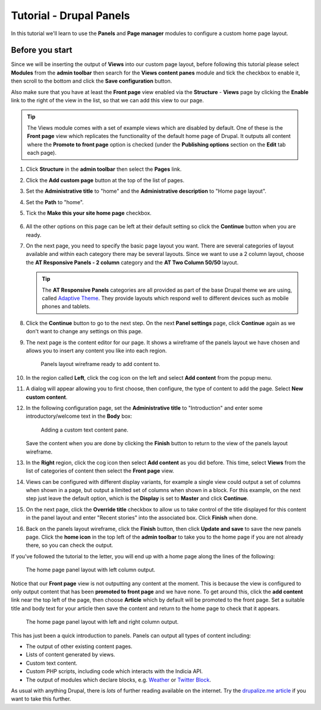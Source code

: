Tutorial - Drupal Panels
========================

In this tutorial we'll learn to use the **Panels** and **Page manager** modules to 
configure a custom home page layout. 

Before you start
----------------

Since we will be inserting the output of **Views** into our custom page layout, before
following this tutorial please select **Modules** from the **admin toolbar** then search
for the **Views content panes** module and tick the checkbox to enable it, then scroll to
the bottom and click the **Save configuration** button. 

Also make sure that you have at least the **Front page** view enabled via the
**Structure** - **Views** page by clicking the **Enable** link to the right of the view in
the list, so that we can add this view to our page. 

.. tip::

  The Views module comes with a set of example views which are disabled by default. One of
  these is the **Front page** view which replicates the functionality of the default home
  page of Drupal. It outputs all content where the **Promote to front page** option is
  checked (under the **Publishing options** section on the **Edit** tab each page). 

#. Click **Structure** in the **admin toolbar** then select the **Pages** link. 
#. Click the **Add custom page** button at the top of the list of pages.
#. Set the **Administrative title** to "home" and the **Administrative description** to
   "Home page layout".
#. Set the **Path** to "home".
#. Tick the **Make this your site home page** checkbox.

   .. figure:: ../images/drupal-panels-step-1.png
     :width: 800px 
     :alt: Setting up the basic properties of a panels page

#. All the other options on this page can be left at their default setting so click the
   **Continue** button when you are ready.
#. On the next page, you need to specify the basic page layout you want. There are several
   categories of layout available and within each category there may be several layouts.
   Since we want to use a 2 column layout, choose the **AT Responsive Panels - 2 column**
   category and the **AT Two Column 50/50** layout. 

   .. figure:: ../images/drupal-panels-step-2.png
     :width: 600px 
     :alt: Choosing the layout of a panels page
     
   .. tip::
     
     The **AT Responsive Panels** categories are all provided as part of the base Drupal
     theme we are using, called `Adaptive Theme 
     <https://drupal.org/project/adaptivetheme>`_. They provide layouts which respond well
     to different devices such as mobile phones and tablets.
#. Click the **Continue** button to go to the next step. On the next **Panel settings**
   page, click **Continue** again as we don't want to change any settings on this page.
#. The next page is the content editor for our page. It shows a wireframe of the panels 
   layout we have chosen and allows you to insert any content you like into each region.
   
   .. figure:: ../images/drupal-panels-step-3.png
     :width: 800px 
     :alt: Panels layout wireframe ready to add content to
     
     Panels layout wireframe ready to add content to.
   
#. In the region called **Left**, click the cog icon on the left and select **Add 
   content** from the popup menu.
#. A dialog will appear allowing you to first choose, then configure, the type of content
   to add the page. Select **New custom content**.
#. In the following configuration page, set the **Administrative title** to 
   "Introduction" and enter some introductory/welcome text in the **Body** box:
   
   .. figure:: ../images/drupal-panels-text-content.png
     :width: 800px 
     :alt: Adding a custom text content pane
     
     Adding a custom text content pane.
     
   Save the content when you are done by clicking the **Finish** button to return to the 
   view of the panels layout wireframe.
#. In the **Right** region, click the cog icon then select **Add content** as you did
   before. This time, select **Views** from the list of categories of content then select
   the **Front page** view. 
#. Views can be configured with different display variants, for example a single view 
   could output a set of columns when shown in a page, but output a limited set of 
   columns when shown in a block. For this example, on the next step just leave the 
   default option, which is the **Display** is set to **Master** and click **Continue**.
#. On the next page, click the **Override title** checkbox to allow us to take control of
   the title displayed for this content in the panel layout and enter "Recent stories"
   into the associated box. Click **Finish** when done. 
#. Back on the panels layout wireframe, click the **Finish** button, then click **Update
   and save** to save the new panels page. Click the **home icon** in the top left of the
   **admin toolbar** to take you to the home page if you are not already there, so you 
   can check the output. 

If you've followed the tutorial to the letter, you will end up with a home page along the
lines of the following:

.. figure:: ../images/drupal-panels-home-1.png
  :width: 800px 
  :alt: The home page panel layout with left column output
  
  The home page panel layout with left column output.
  
Notice that our **Front page** view is not outputting any content at the moment. This is
because the view is configured to only output content that has been **promoted to front
page** and we have none. To get around this, click the **add content** link near the top left
of the page, then choose **Article** which by default will be promoted to the front page.
Set a suitable title and body text for your article then save the content and return to the
home page to check that it appears.

.. figure:: ../images/drupal-panels-home-2.png
  :width: 800px 
  :alt: The home page panel layout with left  and right column output
  
  The home page panel layout with left  and right column output.
  
This has just been a quick introduction to panels. Panels can output all types of content
including:

* The output of other existing content pages.
* Lists of content generated by views.
* Custom text content.
* Custom PHP scripts, including code which interacts with the Indicia API.
* The output of modules which declare blocks, e.g. `Weather 
  <https://drupal.org/project/weather>`_ or 
  `Twitter Block <https://drupal.org/project/twitter_block>`_.
  
As usual with anything Drupal, there is *lots* of further reading available on the 
internet. Try the `drupalize.me article 
<http://drupalize.me/series/building-websites-drupal-7-using-panels>`_ if you want to take 
this further.